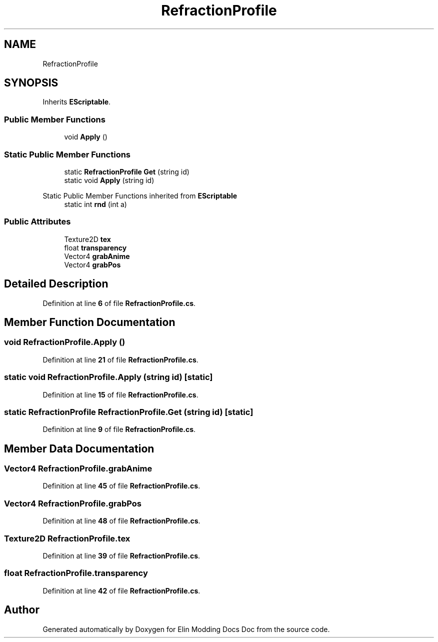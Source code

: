 .TH "RefractionProfile" 3 "Elin Modding Docs Doc" \" -*- nroff -*-
.ad l
.nh
.SH NAME
RefractionProfile
.SH SYNOPSIS
.br
.PP
.PP
Inherits \fBEScriptable\fP\&.
.SS "Public Member Functions"

.in +1c
.ti -1c
.RI "void \fBApply\fP ()"
.br
.in -1c
.SS "Static Public Member Functions"

.in +1c
.ti -1c
.RI "static \fBRefractionProfile\fP \fBGet\fP (string id)"
.br
.ti -1c
.RI "static void \fBApply\fP (string id)"
.br
.in -1c

Static Public Member Functions inherited from \fBEScriptable\fP
.in +1c
.ti -1c
.RI "static int \fBrnd\fP (int a)"
.br
.in -1c
.SS "Public Attributes"

.in +1c
.ti -1c
.RI "Texture2D \fBtex\fP"
.br
.ti -1c
.RI "float \fBtransparency\fP"
.br
.ti -1c
.RI "Vector4 \fBgrabAnime\fP"
.br
.ti -1c
.RI "Vector4 \fBgrabPos\fP"
.br
.in -1c
.SH "Detailed Description"
.PP 
Definition at line \fB6\fP of file \fBRefractionProfile\&.cs\fP\&.
.SH "Member Function Documentation"
.PP 
.SS "void RefractionProfile\&.Apply ()"

.PP
Definition at line \fB21\fP of file \fBRefractionProfile\&.cs\fP\&.
.SS "static void RefractionProfile\&.Apply (string id)\fR [static]\fP"

.PP
Definition at line \fB15\fP of file \fBRefractionProfile\&.cs\fP\&.
.SS "static \fBRefractionProfile\fP RefractionProfile\&.Get (string id)\fR [static]\fP"

.PP
Definition at line \fB9\fP of file \fBRefractionProfile\&.cs\fP\&.
.SH "Member Data Documentation"
.PP 
.SS "Vector4 RefractionProfile\&.grabAnime"

.PP
Definition at line \fB45\fP of file \fBRefractionProfile\&.cs\fP\&.
.SS "Vector4 RefractionProfile\&.grabPos"

.PP
Definition at line \fB48\fP of file \fBRefractionProfile\&.cs\fP\&.
.SS "Texture2D RefractionProfile\&.tex"

.PP
Definition at line \fB39\fP of file \fBRefractionProfile\&.cs\fP\&.
.SS "float RefractionProfile\&.transparency"

.PP
Definition at line \fB42\fP of file \fBRefractionProfile\&.cs\fP\&.

.SH "Author"
.PP 
Generated automatically by Doxygen for Elin Modding Docs Doc from the source code\&.
